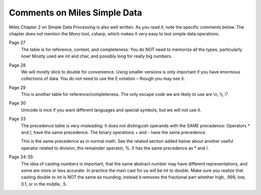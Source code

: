 Comments on Miles Simple Data
=============================== 

Miles Chapter 2 on Simple Data Processing is also well written.  As you *read it*, 
note the specific comments below.   The chapter does not mention the Mono tool,
csharp, which makes it very easy to test simple data operations. 

Page 27
	The table is for reference, context, and completeness:  
	You do NOT need to memorize all the types, particularly now!  
	Mostly used are int and char, and possibly long for really big numbers.

Page 28  
	We will mostly stick to double for convenience.  
	Using smaller versions is only important if you have enormous collections of data.  
	You do not need to use the E notation – though you may see it.

Page 29  
	This is another table for reference/completeness.  
	The only escape code we are likely to use are \\n, \\\\, \\".

Page 30
	Unicode is nice if you want different languages and special symbols, but we will not use it.

Page 33
	The precedence table is very misleading:
	It does not distinguish operands with the SAME precedence:
	Operators \* and /, have the same precedence. 
	The binary operations + and - have the same precedence.
	
	This is the same precedence as in normal math.  See the related section added below
	about another useful operator related to division, the remainder operator, %.
	It has the same precedence as \* and /. 

Page 34-35:   
	The idea of casting numbers is important, 
	that the same abstract number may have different representations, 
	and some are more or less accurate.  
	In practice the main cast for us will be int to double.  
	Make sure you realize that casting double to int is NOT the same as rounding; instead
	it removes the fractional part whether high, .999, low, 0.1, or in the middle, .5.


